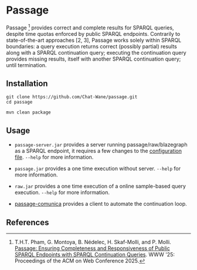* Passage

Passage [1] provides correct and complete results for SPARQL queries, despite 
time quotas enforced by public SPARQL endpoints. Contrarily to state-of-the-art
approaches [2, 3], Passage works solely within SPARQL boundaries: a query execution
returns correct (possibly partial) results along with a SPARQL continuation query; 
executing the continuation query provides missing results, itself with another SPARQL 
continuation query; until termination.

** Installation

#+BEGIN_SRC shell :async :session clone-passage :results none
  git clone https://github.com/Chat-Wane/passage.git
  cd passage
#+END_SRC

#+BEGIN_SRC shell :async :session build-passage :results none
  mvn clean package
#+END_SRC

** Usage

- =passage-server.jar= provides a server running passage/raw/blazegraph as a SPARQL endpoint, it requires a few changes to the [[https://github.com/Chat-Wane/passage-secret/blob/main/passage-cli/src/main/resources/exampleConfig.ttl][configuration file]]. =--help= for more information.
- =passage.jar= provides a one time execution without server. =--help= for more information.
- =raw.jar= provides a one time execution of a online sample-based query execution. =--help= for more information.

- [[https://github.com/passage-org/passage-comunica][passage-comunica]] provides a client to automate the continuation loop.

** References

[1] T.H.T. Pham, G. Montoya, B. Nédelec, H. Skaf-Molli, and P. Molli. [[https://hal.science/hal-05055927v1/file/rfp2567.pdf][Passage: Ensuring Completeness and Responsiveness of Public SPARQL Endpoints with SPARQL Continuation Queries]]. WWW '25: Proceedings of the ACM on Web Conference 2025.

[2] T. Minier, H. Skaf-Molli and P. Molli. /SaGe: Web Preemption for Public SPARQL Query services/.
    In Proceedings of the World Wide Web Conference (2019).

[3] R. Verborgh, M. Vander Sande, O. Hartig, J. Van Herwegen, L. De Vocht, B. De Meester,  G. Haesendonck and P. Colpaert. /Triple Pattern Fragments: A Low-Cost Knowledge Graph Interface for the Web/.
    In Journal of Web Semantics (2016).
